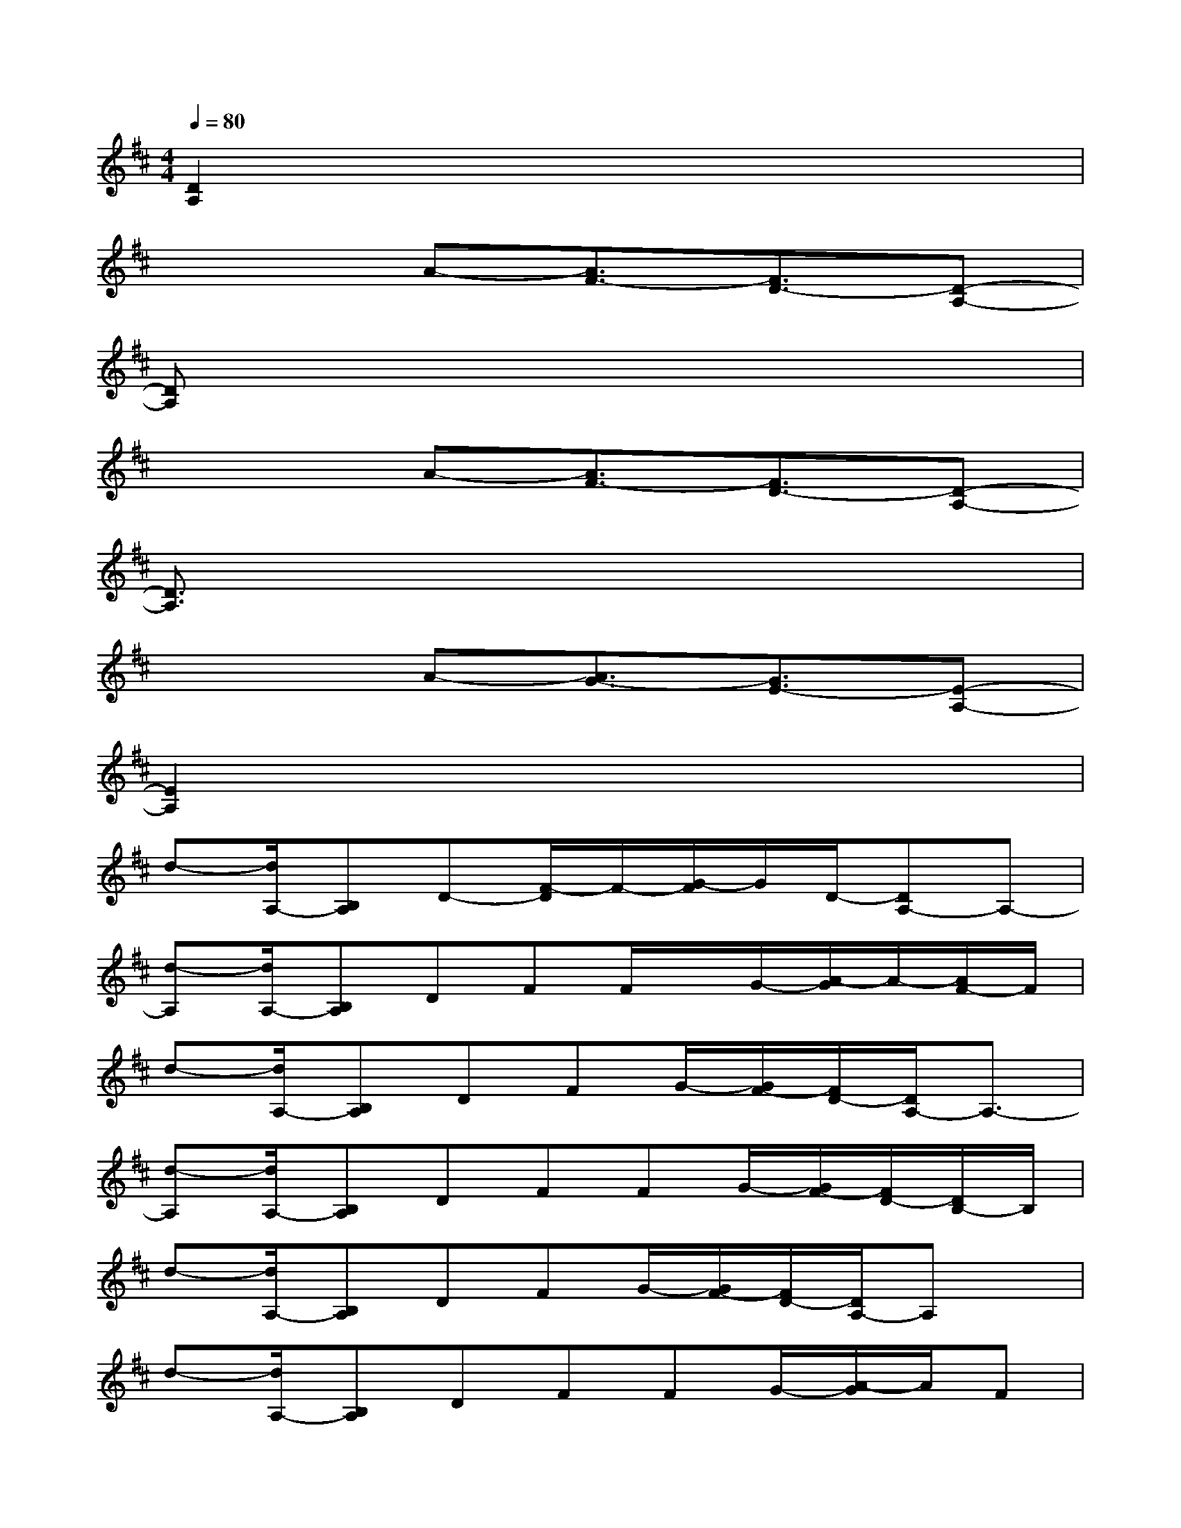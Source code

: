 X:1
T:
M:4/4
L:1/8
Q:1/4=80
K:D%2sharps
V:1
[D2A,2]x6|
x3A-[A3/2F3/2-][F3/2D3/2-][D-A,-]|
[DA,]x6x|
x3A-[A3/2F3/2-][F3/2D3/2-][D-A,-]|
[D3/2A,3/2]x6x/2|
x3A-[A3/2G3/2-][G3/2E3/2-][E-A,-]|
[E2A,2]x6|
d-[d/2A,/2-][B,A,]D-[F/2-D/2]F/2-[G/2-F/2]G/2D/2-[DA,-]A,-|
[d-A,][d/2A,/2-][B,A,]DFF/2x/2G/2-[A/2-G/2]A/2-[A/2F/2-]F/2|
d-[d/2A,/2-][B,A,]DFG/2-[G/2F/2-][F/2D/2-][D/2A,/2-]A,3/2-|
[d-A,][d/2A,/2-][B,A,]DFFG/2-[G/2F/2-][F/2D/2-][D/2B,/2-]B,/2|
d-[d/2A,/2-][B,A,]DFG/2-[G/2F/2-][F/2D/2-][D/2A,/2-]A,x/2|
d-[d/2A,/2-][B,A,]DFFG/2-[A/2-G/2]A/2F|
d-[d/2A,/2-][B,/2-A,/2]B,/2DFG/2-[G/2F/2-][F/2D/2-][D/2B,/2-]B,3/2-|
[d-B,][d/2A,/2-][B,A,]DFFG/2-[G/2-F/2-][G/2F/2D/2-][D/2B,/2-]B,/2|
d-[d/2A,/2-][B,A,]DFG/2-[G/2F/2-][F/2D/2-][D/2A,/2-]A,3/2-